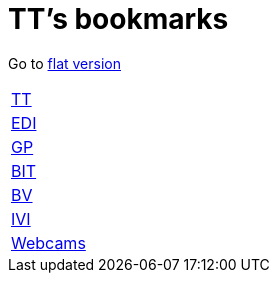 = TT's bookmarks

Go to http://ttschannen.github.io/bm/bm.html[flat version]

[grid="none",frame="topbot",width="40%",cols=">1,<5"]
|==============================
|http://ttschannen.github.io/bm/bm_TT.html[TT]|
|http://ttschannen.github.io/bm/bm_EDI.html[EDI]|
|http://ttschannen.github.io/bm/bm_GP.html[GP]|
|http://ttschannen.github.io/bm/bm_BIT.html[BIT]|
|http://ttschannen.github.io/bm/bm_BV.html[BV]|
|http://ttschannen.github.io/bm/bm_IVI.html[IVI]|
|http://ttschannen.github.io/bm/bm_Webcams.html[Webcams]|
|==============================
